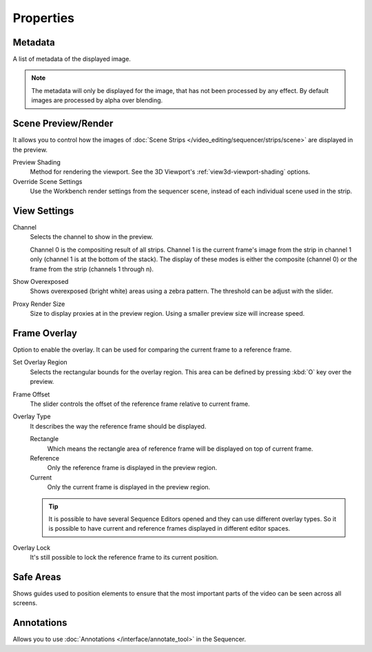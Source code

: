 
**********
Properties
**********

Metadata
========

A list of metadata of the displayed image.

.. note::

   The metadata will only be displayed for the image, that has not been processed by any effect.
   By default images are processed by alpha over blending.


Scene Preview/Render
====================

It allows you to control how the images of :doc:`Scene Strips </video_editing/sequencer/strips/scene>`
are displayed in the preview.

Preview Shading
   Method for rendering the viewport.
   See the 3D Viewport's :ref:`view3d-viewport-shading` options.
Override Scene Settings
   Use the Workbench render settings from the sequencer scene, instead of each individual scene used in the strip.


View Settings
=============

Channel
   Selects the channel to show in the preview.

   Channel 0 is the compositing result of all strips.
   Channel 1 is the current frame's image from the strip in channel 1 only
   (channel 1 is at the bottom of the stack). The display of these modes is either the composite
   (channel 0) or the frame from the strip (channels 1 through n).

Show Overexposed
   Shows overexposed (bright white) areas using a zebra pattern.
   The threshold can be adjust with the slider.

.. _proxy-render-size:

Proxy Render Size
   Size to display proxies at in the preview region.
   Using a smaller preview size will increase speed.


.. _bpy.types.SequenceEditor.show_overlay:
.. _bpy.ops.sequencer.view_ghost_border:
.. _bpy.types.SequenceEditor.overlay:
.. _bpy.types.SequenceEditor.use_overlay_lock:

Frame Overlay
=============

Option to enable the overlay. It can be used for comparing the current frame to a reference frame.

Set Overlay Region
   Selects the rectangular bounds for the overlay region.
   This area can be defined by pressing :kbd:`O` key over the preview.
Frame Offset
   The slider controls the offset of the reference frame relative to current frame.
Overlay Type
   It describes the way the reference frame should be displayed.

   Rectangle
      Which means the rectangle area of reference frame will be displayed on top of current frame.
   Reference
      Only the reference frame is displayed in the preview region.
   Current
      Only the current frame is displayed in the preview region.

   .. tip::

      It is possible to have several Sequence Editors opened and they can use different overlay types.
      So it is possible to have current and reference frames displayed in different editor spaces.

Overlay Lock
   It's still possible to lock the reference frame to its current position.


Safe Areas
==========

Shows guides used to position elements to ensure that
the most important parts of the video can be seen across all screens.

.. seealso::

   See :ref:`Safe Areas <camera-safe-areas>` in the camera docs.


Annotations
===========

Allows you to use :doc:`Annotations </interface/annotate_tool>` in the Sequencer.
